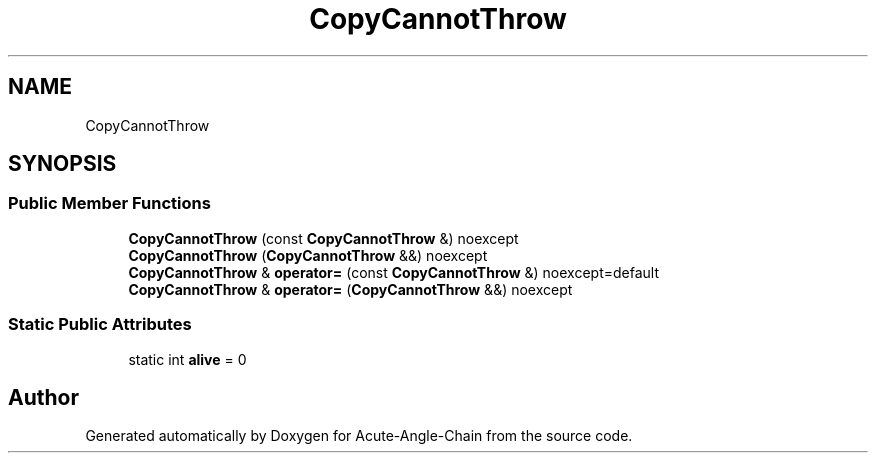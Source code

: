 .TH "CopyCannotThrow" 3 "Sun Jun 3 2018" "Acute-Angle-Chain" \" -*- nroff -*-
.ad l
.nh
.SH NAME
CopyCannotThrow
.SH SYNOPSIS
.br
.PP
.SS "Public Member Functions"

.in +1c
.ti -1c
.RI "\fBCopyCannotThrow\fP (const \fBCopyCannotThrow\fP &) noexcept"
.br
.ti -1c
.RI "\fBCopyCannotThrow\fP (\fBCopyCannotThrow\fP &&) noexcept"
.br
.ti -1c
.RI "\fBCopyCannotThrow\fP & \fBoperator=\fP (const \fBCopyCannotThrow\fP &) noexcept=default"
.br
.ti -1c
.RI "\fBCopyCannotThrow\fP & \fBoperator=\fP (\fBCopyCannotThrow\fP &&) noexcept"
.br
.in -1c
.SS "Static Public Attributes"

.in +1c
.ti -1c
.RI "static int \fBalive\fP = 0"
.br
.in -1c

.SH "Author"
.PP 
Generated automatically by Doxygen for Acute-Angle-Chain from the source code\&.
